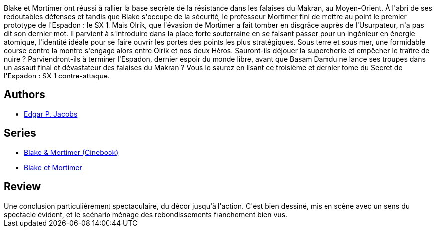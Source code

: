 :jbake-type: post
:jbake-status: published
:jbake-title: Le Secret de l'Espadon - 3 (Blake et Mortimer, #3)
:jbake-tags:  guerre, mer,_année_2015,_mois_sept.,_note_4,rayon-bd,read
:jbake-date: 2015-09-03
:jbake-depth: ../../
:jbake-uri: goodreads/books/9782870970058.adoc
:jbake-bigImage: https://i.gr-assets.com/images/S/compressed.photo.goodreads.com/books/1337625944l/5954066._SX98_.jpg
:jbake-smallImage: https://i.gr-assets.com/images/S/compressed.photo.goodreads.com/books/1337625944l/5954066._SX50_.jpg
:jbake-source: https://www.goodreads.com/book/show/5954066
:jbake-style: goodreads goodreads-book

++++
<div class="book-description">
Blake et Mortimer ont réussi à rallier la base secrète de la résistance dans les falaises du Makran, au Moyen-Orient. À l'abri de ses redoutables défenses et tandis que Blake s'occupe de la sécurité, le professeur Mortimer fini de mettre au point le premier prototype de l'Espadon : le SX 1. Mais Olrik, que l'évasion de Mortimer a fait tomber en disgrâce auprès de l'Usurpateur, n'a pas dit son dernier mot. Il parvient à s'introduire dans la place forte souterraine en se faisant passer pour un ingénieur en énergie atomique, l'identité idéale pour se faire ouvrir les portes des points les plus stratégiques. Sous terre et sous mer, une formidable course contre la montre s'engage alors entre Olrik et nos deux Héros. Sauront-ils déjouer la supercherie et empêcher le traître de nuire ? Parviendront-ils à terminer l'Espadon, dernier espoir du monde libre, avant que Basam Damdu ne lance ses troupes dans un assaut final et dévastateur des falaises du Makran ? Vous le saurez en lisant ce troisième et dernier tome du Secret de l'Espadon : SX 1 contre-attaque.
</div>
++++


## Authors
* link:../authors/272058.html[Edgar P. Jacobs]

## Series
* link:../series/Blake_&_Mortimer_(Cinebook).html[Blake & Mortimer (Cinebook)]
* link:../series/Blake_et_Mortimer.html[Blake et Mortimer]

## Review

++++
Une conclusion particulièrement spectaculaire, du décor jusqu'à l'action. C'est bien dessiné, mis en scène avec un sens du spectacle évident, et le scénario ménage des rebondissements franchement bien vus.
++++